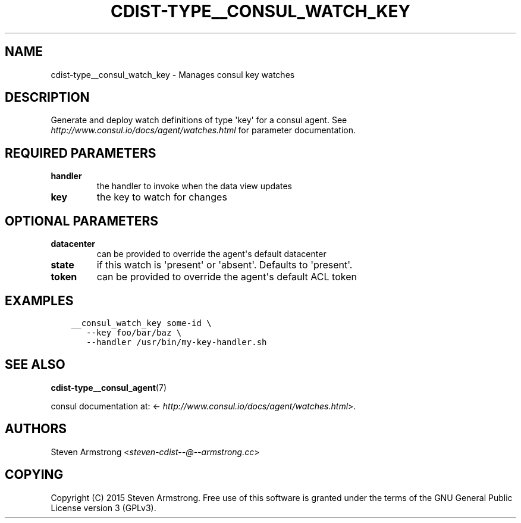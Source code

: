 .\" Man page generated from reStructuredText.
.
.TH "CDIST-TYPE__CONSUL_WATCH_KEY" "7" "Jul 16, 2016" "4.2.0" "cdist"
.
.nr rst2man-indent-level 0
.
.de1 rstReportMargin
\\$1 \\n[an-margin]
level \\n[rst2man-indent-level]
level margin: \\n[rst2man-indent\\n[rst2man-indent-level]]
-
\\n[rst2man-indent0]
\\n[rst2man-indent1]
\\n[rst2man-indent2]
..
.de1 INDENT
.\" .rstReportMargin pre:
. RS \\$1
. nr rst2man-indent\\n[rst2man-indent-level] \\n[an-margin]
. nr rst2man-indent-level +1
.\" .rstReportMargin post:
..
.de UNINDENT
. RE
.\" indent \\n[an-margin]
.\" old: \\n[rst2man-indent\\n[rst2man-indent-level]]
.nr rst2man-indent-level -1
.\" new: \\n[rst2man-indent\\n[rst2man-indent-level]]
.in \\n[rst2man-indent\\n[rst2man-indent-level]]u
..
.SH NAME
.sp
cdist\-type__consul_watch_key \- Manages consul key watches
.SH DESCRIPTION
.sp
Generate and deploy watch definitions of type \(aqkey\(aq for a consul agent.
See \fI\%http://www.consul.io/docs/agent/watches.html\fP for parameter documentation.
.SH REQUIRED PARAMETERS
.INDENT 0.0
.TP
.B handler
the handler to invoke when the data view updates
.TP
.B key
the key to watch for changes
.UNINDENT
.SH OPTIONAL PARAMETERS
.INDENT 0.0
.TP
.B datacenter
can be provided to override the agent\(aqs default datacenter
.TP
.B state
if this watch is \(aqpresent\(aq or \(aqabsent\(aq. Defaults to \(aqpresent\(aq.
.TP
.B token
can be provided to override the agent\(aqs default ACL token
.UNINDENT
.SH EXAMPLES
.INDENT 0.0
.INDENT 3.5
.sp
.nf
.ft C
__consul_watch_key some\-id \e
   \-\-key foo/bar/baz \e
   \-\-handler /usr/bin/my\-key\-handler.sh
.ft P
.fi
.UNINDENT
.UNINDENT
.SH SEE ALSO
.sp
\fBcdist\-type__consul_agent\fP(7)
.sp
consul documentation at: <\fI\%http://www.consul.io/docs/agent/watches.html\fP>.
.SH AUTHORS
.sp
Steven Armstrong <\fI\%steven\-cdist\-\-@\-\-armstrong.cc\fP>
.SH COPYING
.sp
Copyright (C) 2015 Steven Armstrong. Free use of this software is
granted under the terms of the GNU General Public License version 3 (GPLv3).
.\" Generated by docutils manpage writer.
.
